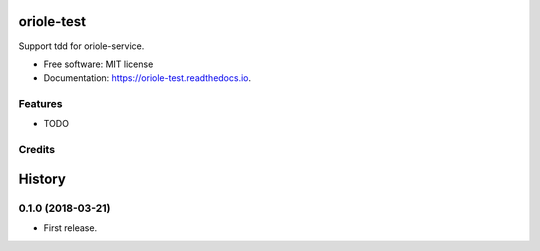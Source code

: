 ===========
oriole-test
===========


.. image:: https://img.shields.io/pypi/v/oriole-test.svg
        :target: https://pypi.python.org/pypi/oriole-test

.. image:: https://img.shields.io/travis/zhouxiaoxiang/oriole-test.svg
        :target: https://travis-ci.org/zhouxiaoxiang/oriole-test

.. image:: https://readthedocs.org/projects/oriole-test/badge/?version=latest
        :target: https://oriole-test.readthedocs.io/en/latest/?badge=latest
        :alt: Documentation Status




Support tdd for oriole-service.


* Free software: MIT license
* Documentation: https://oriole-test.readthedocs.io.


Features
--------

* TODO

Credits
-------


=======
History
=======

0.1.0 (2018-03-21)
------------------

* First release.



